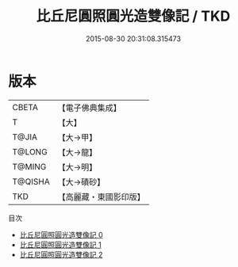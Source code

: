 #+TITLE: 比丘尼圓照圓光造雙像記 / TKD

#+DATE: 2015-08-30 20:31:08.315473
* 版本
 |     CBETA|【電子佛典集成】|
 |         T|【大】     |
 |     T@JIA|【大→甲】   |
 |    T@LONG|【大→龍】   |
 |    T@MING|【大→明】   |
 |   T@QISHA|【大→磧砂】  |
 |       TKD|【高麗藏・東國影印版】|
目次
 - [[file:KR6j0371_000.txt][比丘尼圓照圓光造雙像記 0]]
 - [[file:KR6j0371_001.txt][比丘尼圓照圓光造雙像記 1]]
 - [[file:KR6j0371_002.txt][比丘尼圓照圓光造雙像記 2]]
